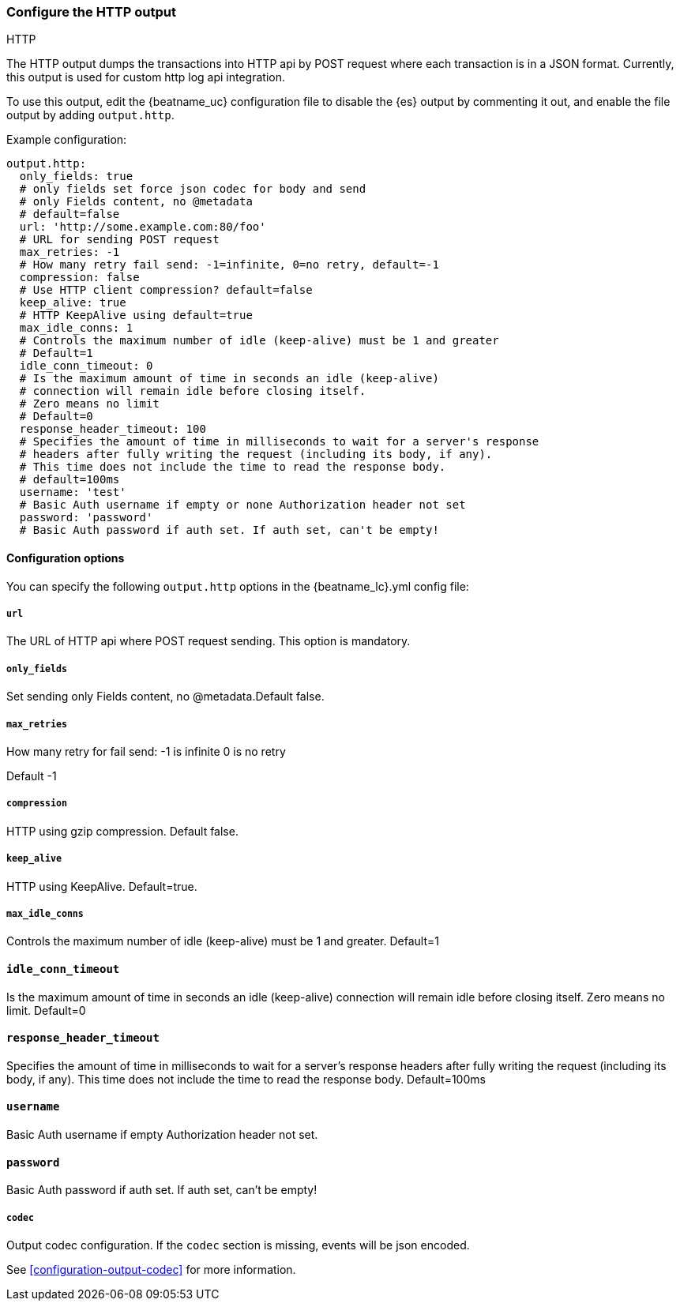 [[http-output]]
=== Configure the HTTP output

++++
<titleabbrev>HTTP</titleabbrev>
++++

The HTTP output dumps the transactions into HTTP api by POST request where each transaction is in a JSON format.
Currently, this output is used for custom http log api integration.

To use this output, edit the {beatname_uc} configuration file to disable the {es}
output by commenting it out, and enable the file output by adding `output.http`.

Example configuration:

["source","yaml",subs="attributes"]
------------------------------------------------------------------------------
output.http:
  only_fields: true
  # only fields set force json codec for body and send
  # only Fields content, no @metadata
  # default=false
  url: 'http://some.example.com:80/foo'
  # URL for sending POST request
  max_retries: -1
  # How many retry fail send: -1=infinite, 0=no retry, default=-1
  compression: false
  # Use HTTP client compression? default=false
  keep_alive: true
  # HTTP KeepAlive using default=true
  max_idle_conns: 1
  # Controls the maximum number of idle (keep-alive) must be 1 and greater
  # Default=1
  idle_conn_timeout: 0
  # Is the maximum amount of time in seconds an idle (keep-alive)
  # connection will remain idle before closing itself.
  # Zero means no limit
  # Default=0
  response_header_timeout: 100
  # Specifies the amount of time in milliseconds to wait for a server's response
  # headers after fully writing the request (including its body, if any).
  # This time does not include the time to read the response body.
  # default=100ms
  username: 'test'
  # Basic Auth username if empty or none Authorization header not set
  password: 'password'
  # Basic Auth password if auth set. If auth set, can't be empty!
------------------------------------------------------------------------------

==== Configuration options

You can specify the following `output.http` options in the +{beatname_lc}.yml+ config file:

[[url]]
===== `url`

The URL of HTTP api where POST request sending.
This option is mandatory.

===== `only_fields`

Set sending only Fields content, no @metadata.Default false.

===== `max_retries`

How many retry for fail send:
  -1 is infinite
  0 is no retry

Default -1

===== `compression`

HTTP using gzip compression. Default false.

===== `keep_alive`

HTTP using KeepAlive. Default=true.

===== `max_idle_conns`

Controls the maximum number of idle (keep-alive)
must be 1 and greater. Default=1

==== `idle_conn_timeout`

Is the maximum amount of time in seconds an idle (keep-alive)
connection will remain idle before closing itself.
Zero means no limit. Default=0

==== `response_header_timeout`

Specifies the amount of time in milliseconds to wait for a server's response
headers after fully writing the request (including its body, if any).
This time does not include the time to read the response body.
Default=100ms

==== `username`

Basic Auth username if empty Authorization header not set.

==== `password`

Basic Auth password if auth set. If auth set, can't be empty!

===== `codec`

Output codec configuration. If the `codec` section is missing, events will be json encoded.

See <<configuration-output-codec>> for more information.
